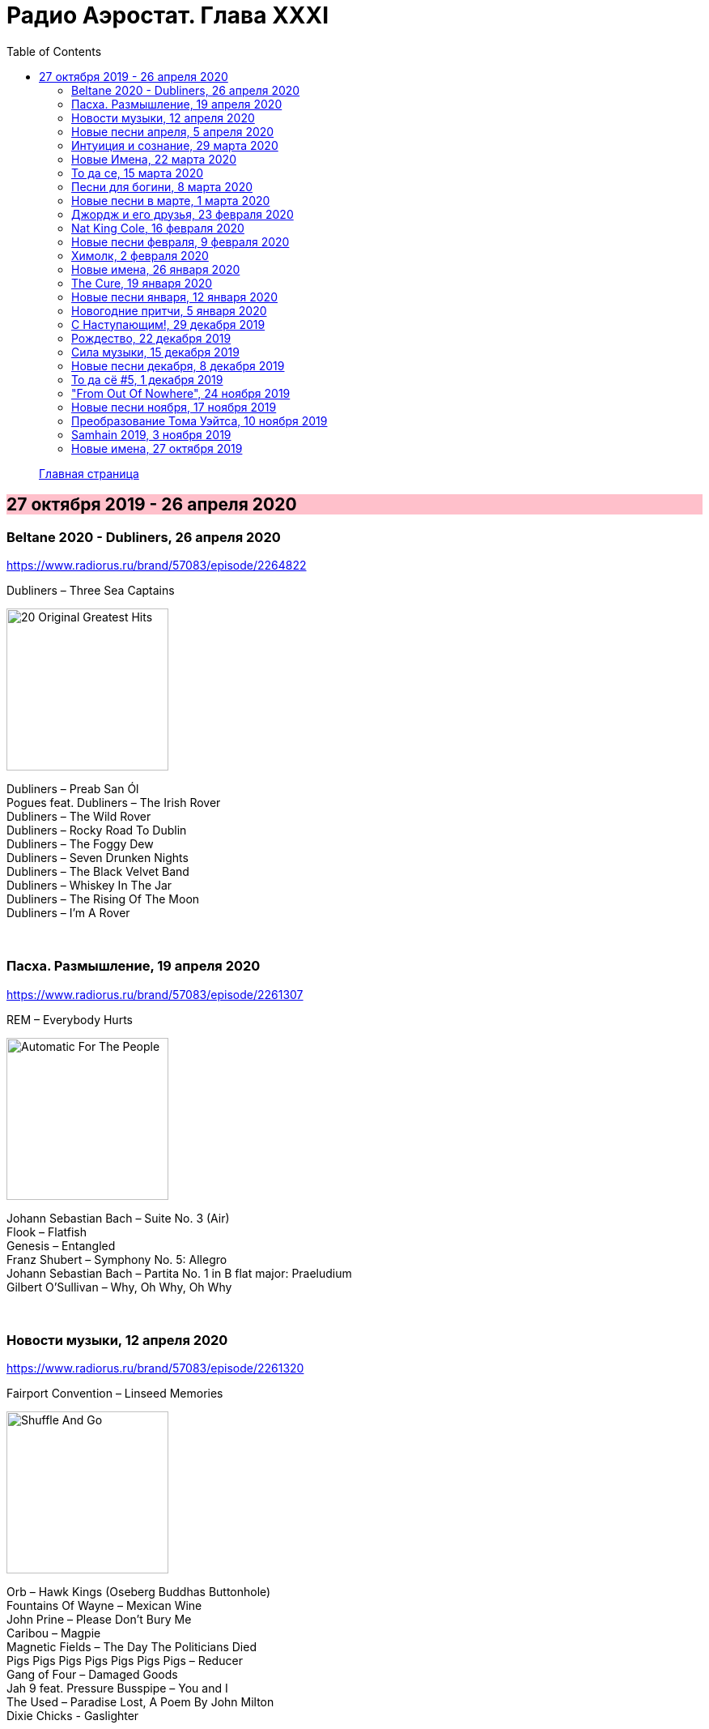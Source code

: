 = Радио Аэростат. Глава XXXI
:toc: left

> link:aerostat.html[Главная страница]

== 27 октября 2019 - 26 апреля 2020

++++
<style>
h2 {
  background-color: #FFC0CB;
}
h3 {
  clear: both;
}
</style>
++++

=== Beltane 2020 - Dubliners, 26 апреля 2020

<https://www.radiorus.ru/brand/57083/episode/2264822>

.Dubliners – Three Sea Captains
image:Dubliners - 20 Original Greatest Hits/cover.png[20 Original Greatest Hits,200,200,role="thumb left"]

[%hardbreaks]
Dubliners – Preab San Ól
Pogues feat. Dubliners – The Irish Rover
Dubliners – The Wild Rover
Dubliners – Rocky Road To Dublin
Dubliners – The Foggy Dew
Dubliners  –  Seven Drunken Nights
Dubliners – The Black Velvet Band
Dubliners – Whiskey In The Jar
Dubliners – The Rising Of The Moon
Dubliners – I'm A Rover

++++
<br clear="both">
++++

=== Пасха. Размышление, 19 апреля 2020

<https://www.radiorus.ru/brand/57083/episode/2261307>

.REM – Everybody Hurts
image:REM/REM - Automatic For The People/cover.jpg[Automatic For The People,200,200,role="thumb left"]

[%hardbreaks]
Johann Sebastian Bach  – Suite No. 3 (Air)
Flook – Flatfish
Genesis – Entangled
Franz Shubert – Symphony No. 5: Allegro
Johann Sebastian Bach – Partita No. 1 in B flat major: Praeludium
Gilbert O'Sullivan – Why, Oh Why, Oh Why

++++
<br clear="both">
++++

=== Новости музыки, 12 апреля 2020

<https://www.radiorus.ru/brand/57083/episode/2261320>

.Fairport Convention – Linseed Memories
image:FAIRPORT CONVENTION/2020 - Shuffle And Go/cover.png[Shuffle And Go,200,200,role="thumb left"]

[%hardbreaks]
Orb – Hawk Kings  (Oseberg Buddhas Buttonhole)
Fountains Of Wayne – Mexican Wine
John Prine – Please Don’t Bury Me
Caribou – Magpie
Magnetic Fields – The Day The Politicians Died
Pigs Pigs Pigs Pigs Pigs Pigs Pigs – Reducer
Gang of Four – Damaged Goods
Jah 9 feat. Pressure Busspipe – You and I
The Used – Paradise Lost, A Poem By John Milton
Dixie Chicks - Gaslighter

++++
<br clear="both">
++++

=== Новые песни апреля, 5 апреля 2020

<https://www.radiorus.ru/brand/57083/episode/2258315>

.Tamikrest - Awnafin
image:Tamikrest - Tamotaït/cover.jpg[Tamotaït,200,200,role="thumb left"]

.Pretenders - The Buzz
image:Pretenders - The Best Of/cover.jpg[The Best Of,200,200,role="thumb left"]

.Nadia Reid - Other Side Of The Wheel
image:Nadia Reid - Out of My Province/folder.jpg[Out of My Province,200,200,role="thumb left"]

.Califone - Bandicoot
image:Califone - Echo Mine/cover.jpg[Echo Mine,200,200,role="thumb left"]

++++
<br clear="both">
++++

[%hardbreaks]
Killers - Caution
Of Montreal - Carmillas Of Love
Four Tet - Teenage Birdsong
Graham Gouldman - Its Not You Its Me
Real Estate - November
Аквариум - Месть Королевы Анны

++++
<br clear="both">
++++

=== Интуиция и сознание, 29 марта 2020

<https://www.radiorus.ru/brand/57083/episode/2257872>

[%hardbreaks]
Chieftains - An Ghaoth Aneas
Jimi Hendrix - My Friend
David Sylvian - Ballad Of A Deadman
Eno - Julie With...
Reicharrdt - Rondo In B-Flat Maj
Eno-Cale - Spinning Away
Shi Zhi-You - Chrysanthemum

++++
<br clear="both">
++++

=== Новые Имена, 22 марта 2020

<https://www.radiorus.ru/brand/57083/episode/2256007>

[%hardbreaks]
Ricky Nelson - Poor Little Fool
Go Betweens - Bye Bye Pride
John Sebastian - Rainbows All Over Your Blues
Shabaka Hutchins -
Ben Cocks -
George Formby - They Cant Fool Me
Genesis - Time Table
Genesis - I Cant Dance
Ming Flute Ensemble - The Song Of Four Seasons

++++
<br clear="both">
++++

=== То да се, 15 марта 2020

<https://www.radiorus.ru/brand/57083/episode/2254136>

[%hardbreaks]
Pajaro Sunrise - Ma's The Only Bird That Has No Fe
Clannad - Celtic Dream
McCoy Tyner - Days Of Wine And Roses
Skald - Fluga
Omnia - Fee Ra Huri
Pere Ubu - What I Heard On The Pop Radio
Mose Allison - I Don't Worry About A Thing
Loudon Wainwright - Ever Since The World Ended
Iggy Pop - If You're Going To The City
Joe Brown - There's No Pleasing You

++++
<br clear="both">
++++

=== Песни для богини, 8 марта 2020

<https://www.radiorus.ru/brand/57083/episode/2252005>

.Red Hot Chili Peppers - Someone
image:RED HOT CHILI PEPPERS/Red Hot Chilli Peppers - Unpublished Songs/cover.jpg[Unpublished Songs,200,200,role="thumb left"]

.Silly Wizard - Wi My Dog And Gun
image:SILLY WIZARD/Silly Wizard - So Many Partings/cover.jpg[So Many Partings,200,200,role="thumb left"]

.Robert Plant - link:ROBERT%20PLANT/Robert%20Plant%20-%20Sixty%20Six%20To%20Timbuktu%20(Disc%201)/lyrics/timbuktu.html#_if_it_s_really_got_to_be_this_way[If It Really Got To Be This Way]
image:ROBERT PLANT/Robert Plant - Sixty Six To Timbuktu (Disc 1)/cover.jpg[Sixty Six To Timbuktu (Disc 1),200,200,role="thumb left"]

.Jethro Tull - link:JETHRO%20TULL/1972%20%20Living%20In%20The%20Past/lyrics/past.html#_life_is_a_long_song[Life's A Long Song]
image:JETHRO TULL/1972  Living In The Past/cover.jpg[1972  Living In The Past,200,200,role="thumb left"]

++++
<br clear="both">
++++

[%hardbreaks]
Jeff Lynne - Blown Away
T.Rex - Diamond Meadows
Bryan Ferry - You Do Something To Me
Beatles - Its Only Love
Roy Orbison - Pretty One
Robert Palmer - You Blow Me Away
Beach Boys - God Only Knows

++++
<br clear="both">
++++

=== Новые песни в марте, 1 марта 2020

<https://www.radiorus.ru/brand/57083/episode/2250202>

.Wire - Cactused
image:Wire - Mind Hive/cover.jpg[Mind Hive,200,200,role="thumb left"]

[%hardbreaks]
Roger & Brian Eno - Blonde
Stephen Malkmus - Xian Man
James Taylor - As Easy As Falling Off The Log
Tame Impala - Lost In Yesterday
Marc Almond - Hollywood Forever
Patten - Threnody
Seth Lakeman - Pilgrim Brother
Guided By Voices - Heavy Like The World
Taylor Swift - Only The Young

++++
<br clear="both">
++++

=== Джордж и его друзья, 23 февраля 2020

<https://www.radiorus.ru/brand/57083/episode/2248524>

[%hardbreaks]
George Harrison - My Sweet Lord
George Harrison - That's What It Takes
Joe Brown - I'll See You In My Dreams
Remo Four - In The First Place
Splinter - China Light
Beatles - Sour Milk Sea
Neil Innes - Fortune Teller
George Harrison - Shanghai Surprise
Ravi Shankar - Vandanaa Trayee
George Harrison - Fish On The Sand

++++
<br clear="both">
++++

=== Nat King Cole, 16 февраля 2020

<https://www.radiorus.ru/brand/57083/episode/2247027>

[%hardbreaks]
Nat King Cole - Straighten Up And Fly Right
Nat King Cole - Route 66
Nat King Cole - Too Young
Nat King Cole - This Side Up
Nat King Cole - Sweet Lorraine
Nat King Cole - It's Only A Paper Moon
Nat King Cole - The Sand And The Sea
Nat King Cole - Ay Cosita Linda
Nat King Cole - Send For Me
Nat King Cole - Looking Back
Nat King Cole - Unforgettable
Nat King Cole - Night Lights

++++
<br clear="both">
++++

=== Новые песни февраля, 9 февраля 2020

<https://www.radiorus.ru/brand/57083/episode/2244573>

.Yann Tiersen - Tempelhof
image:YANN TIERSEN/2019 - All/folder.jpg[All,200,200,role="thumb left"]

[%hardbreaks]
1975 - Frail State Of Mind
Morrissey - Bobby Don't You Think They Know
Michael Stipe - Drive To The Ocean
Alogte Oho - Yu Ya Yumma
Jan Akkerman - Beyound The Horizon
Damian Marley - Reach Home Safe
Nada Surf - So Much Love

++++
<br clear="both">
++++

=== Химолк, 2 февраля 2020

<https://www.radiorus.ru/brand/57083/episode/2241484>

[%hardbreaks]
Daimh - 'S Trusaidh Mi Na Coilleagan
Dougie McLean - Caledonia
Hamish Napier - The Speyside Line
Steve Byrne - Leaving Angus In The Morning
Transports - The Black And Bitter Night
Tmsa Young Tour 2018 - Tae The Beggin'
Briege Murphy - The Verdant Braes Of Screen
Kinnaris Quintet - Nonna Pina

++++
<br clear="both">
++++

=== Новые имена, 26 января 2020

<https://www.radiorus.ru/brand/57083/episode/2237849>

[%hardbreaks]
Pied Pipers - In The Moon Mist
Ozzy Osbourne - Ordinary Man
Singing Nun - Dominique
Blind Willie Johnson - Nobody's Fault But Mine
Jaz Coleman - Aotes
Roy Acuff - Tennessee Waltz
Arp - Nzuku
Pablo Moses - Living In Babylon
Pajaro Sunrise - 086

++++
<br clear="both">
++++

=== The Cure, 19 января 2020

<https://www.radiorus.ru/brand/57083/episode/2237781>

.The Cure - In Between Days
image:THE CURE/The Head On The Door/cover.jpg[The Head On The Door,200,200,role="thumb left"]

.The Cure - Boys Don't Cry
image:THE CURE/1980 - Boys Dont Cry (US release)/folder.jpg[Boys Dont Cry (US release),200,200,role="thumb left"]

[%hardbreaks]
The Cure - Pictures Of You
The Cure - A Short Term Effect
The Cure - Let's Go To Bed
The Cure - Just Like Heaven
The Cure - Love Song
The Cure - The Lovecats
The Cure - Close To Me
The Cure - The Caterpillar

++++
<br clear="both">
++++

=== Новые песни января, 12 января 2020

<https://www.radiorus.ru/brand/57083/episode/2236152%22>

[%hardbreaks]
Weezer - The End Of The Game
Bonnie Light Horseman - Jane Jane
Asgeir - Youth
Green Day - Father Of All
Sean O'Hagan - I Am Here
Сплин - Волшебная скрипка
Future Eve & Robert Wyatt - 04.06
Nicolas Godin - The Border
Аквариум - Досуги Буги
Bill Fay - Filled With Wonder Once Again
Divine Comedy - Don't Mention The War

++++
<br clear="both">
++++

=== Новогодние притчи, 5 января 2020

<https://www.radiorus.ru/brand/57083/episode/2234173>

.Elliot Smith - I Better Be Quiet Now
image:ELLIOTT SMITH/Elliott Smith 2000 - Figure 8/Folder.jpg[Figure 8,200,200,role="thumb left"]

.Bob Dylan - To Ramona
image:BOB DYLAN/Bob Dylan 1964 - Another Side Of Bob Dylan/cover.jpg[Another Side Of Bob Dylan,200,200,role="thumb left"]

.Fairport Convention - Book Song
image:FAIRPORT CONVENTION/Fairport Convention-What We Did On Our Holidays-1969/cover.jpg[What We Did On Our Holidays-1969,200,200,role="thumb left"]

.Procol Harum - A Rum Tale
image:PROCOL HARUM/Procol Harum - Grand Hotel/images.jpg[Grand Hotel,200,200,role="thumb left"]

++++
<br clear="both">
++++

.Beck - Stratosphere
image:BECK/2019 - Hyperspace/cover.png[Hyperspace,200,200,role="thumb left"]

.Eric Clapton - River Runs Deep
image:Eric Clapton/2010 - Clapton/cover.jpg[Clapton,200,200,role="thumb left"]

[%hardbreaks]
Robin Williamson - The Scotch Cap - Scotland
Scaffold - Potato Clock
Rustavi - Djvarsa Shensa
Robin Laing - Lochanside

++++
<br clear="both">
++++

=== С Наступающим!, 29 декабря 2019

<https://www.radiorus.ru/brand/57083/episode/2233216>

.Jethro Tull - Jack In The Green
image:JETHRO TULL/1977  Songs From The Wood/cover.jpg[1977  Songs From The Wood,200,200,role="thumb left"]

.Tom Petty - For Real
image:TOM PETTY/The Best Of Everything/cover.png[The Best Of Everything,200,200,role="thumb left"]

.George Harrison - Flying Hour
image:GEORGE HARRISON/1995 - Pirate Songs/cover.jpg[Pirate Songs,200,200,role="thumb left"]

.Paul McCartney - Mr. Bellamy
image:PAUL MCCARTNEY/Memory Almost Full/cover.jpg[Memory Almost Full,200,200,role="thumb left"]

++++
<br clear="both">
++++

[%hardbreaks]
Albinoni - Trumpet Concerto D-Min. Adagio
Jeff Lynne's ELO - On My Mind
S.E. Rogie - Clua Koonde
Donovan - Breezes Of Patchouli
Albion Christmas Band - Gloustershire Wassail
Annie Lennox - The First Noel

++++
<br clear="both">
++++

=== Рождество, 22 декабря 2019

<http://www.radiorus.ru/brand/57083/episode/2231513>

[%hardbreaks]
Nat King Cole - Adeste Fideles
Seamus Kennedy - Shepherds Arise
Charles Trenet - Chanson Pour Noel
Rustavi - Rachuli Alilo
Donavon Steele - Christmas In Jamaica
Arspop & Sergio Palumbo - Noel Malekramba Zogd-Y Noogo
Die Flippers - O Tannenbaum
Karl Lundeberg - Bombay Bells
Edith Piaf - Le Noel De La Rue
Kate Rusby - Hippo For Christmas
Skylark Vocal Ensemble - Jesus Refulsit Omnium
Mary Hopkin - Mary Had A Baby
Bing Crosby - White Christmas

++++
<br clear="both">
++++

=== Сила музыки, 15 декабря 2019

<http://www.radiorus.ru/brand/57083/episode/2229234>

[%hardbreaks]
Te Vaka - Taka Uo Pele
Nass El Ghiwane - Allah Ya Moulana
Dr. John - Same Old Same Old
Dr. John - Mama Roux
Strokes - You Only Live Once
Bing Crosby - True Love
Gene Austin - Ain't She Sweet
Beatles - Ain't She Sweet
Peter & Gordon - I Don't Want To See You Again
Albinoni - Trumpet Concerto In D-Min. Adagio
Lei Qiang - Liu Yang River
Bitw - Poen Tyfiant

++++
<br clear="both">
++++

=== Новые песни декабря, 8 декабря 2019

<http://www.radiorus.ru/brand/57083/episode/2226836>

[%hardbreaks]
Pet Shop Boys - Burning The Heather
Ozzy Osbourne - Under The Graveyard
Kate Rusby - Salute The Morn
Beck - Die Waiting
Junius Paul - Baker's Dozen
Omar Souleiman - Shi Tridin
Rod Stewart - I Don't Want To Talk About It
Paul McCartney - Home Tonight

++++
<br clear="both">
++++

=== То да сё #5, 1 декабря 2019

<http://www.radiorus.ru/brand/57083/episode/2223937>

[%hardbreaks]
High Llamas - Island People
J S Bach - Herz Und Mund
Elvis Costello - Accidents Will Happen
Electric Light Orchestra - Ordinary Dream
Cars - My Best Friend's Girl
Gia Kancheli - Theme From King Lear
Coldcut & On-U Sound - Divide And Rule
King Crimson - Level 5
Sergio Mendes - Night And Day

++++
<br clear="both">
++++

=== "From Out Of Nowhere", 24 ноября 2019

<http://www.radiorus.ru/brand/57083/episode/2222868>

[%hardbreaks]
Electric Light Orchestra - Help Yourself
Electric Light Orchestra - 10538 Overture (40th Anniversary Edition)
Electric Light Orchestra - Sci Fi Woman
Electric Light Orchestra - One More Time
Electric Light Orchestra - Songbird
Electric Light Orchestra - Time Of Our Life
Electric Light Orchestra - Goin' Out On Me
Electric Light Orchestra - All My Love
Electric Light Orchestra - Down Came The Rain
Electric Light Orchestra - Losing You
Electric Light Orchestra - From Out Of Nowhere

++++
<br clear="both">
++++

=== Новые песни ноября, 17 ноября 2019

<http://www.radiorus.ru/brand/57083/episode/2220587>

.Leonard Cohen - What Happened To The Heart
image:LEONARD COHEN/2016 Thanks for the Dance/cover.png[2016 Thanks for the Dance,200,200,role="thumb left"]

[%hardbreaks]
The New York Renaissance Band - Le Triory De Bretaigne
Ringo Starr - Grow Old With Me
Winged Victory For The Sullen - The Haunted V Pencil
Elbow - Dexter & Sinister
Battles - Juice B Crypts
Lightning Dust - A Pretty Picture
Richard Taha - Je Suis Africain
Penguin Cafe - Chinstrap
Angel Olson - New Love Cassette

++++
<br clear="both">
++++

=== Преобразование Тома Уэйтса, 10 ноября 2019

<http://www.radiorus.ru/brand/57083/episode/2217965>

.Tom Waits - The Piano Has Been Drinking
image:TOM WAITS/Tom Waits 1976 - Small Change/cover.jpg[Small Change,200,200,role="thumb left"]

.Tom Waits - Downtown
image:TOM WAITS/Tom Waits 1980 - Heartattack And Vine/cover.jpg[Heartattack And Vine,200,200,role="thumb left"]

.Tom Waits - link:TOM%20WAITS/Tom%20Waits%201987%20-%20Franks%20Wild%20Years/lyrics/franks.html#_more_than_rain[More Than Rain]
image:TOM WAITS/Tom Waits 1987 - Franks Wild Years/cover.jpg[Franks Wild Years,200,200,role="thumb left"]

.Tom Waits - Underground
image:TOM WAITS/Tom Waits 1983 - Swordfishtrombones/cover.jpg[Swordfishtrombones,200,200,role="thumb left"]

++++
<br clear="both">
++++

.Tom Waits - link:TOM%20WAITS/Tom%20Waits%201985%20-%20Rain%20Dogs%20-%20part%201/lyrics/raindogs.html#_anywhere_i_lay_my_head[Anywhere I Lay My Head]
image:TOM WAITS/Tom Waits 1985 - Rain Dogs - part 1/raindogs.png[Rain Dogs - part 1,200,200,role="thumb left"]

.Tom Waits - Downtown Train
image:TOM WAITS/1998 - Beautiful Maladies - part 1/cover.jpg[Beautiful Maladies - part 1,200,200,role="thumb left"]

.Tom Waits - A Good Man Is Hard To Find
image:TOM WAITS/2002 - Blood Money/cover.jpg[Blood Money,200,200,role="thumb left"]

[%hardbreaks]
Tom Waits - Saving All My Love For You
Tom Waits - Blow Wind Blow
Tom Waits - Big Black Maria

++++
<br clear="both">
++++

=== Samhain 2019, 3 ноября 2019

<https://www.radiorus.ru/brand/57083/episode/2216411>

.Lost Words - Blessing
image:The Lost Words - Spell Songs/cover.jpg[Spell Songs,200,200,role="thumb left"]

[%hardbreaks]
Trials Of Cato - Tom Paine's Bones
Jim Moray - Bold Lowell
Ye Vagabonds - On Yonder Hill
Julie Fowlis - Dh'eirich
Lankum - The Wild Rover
Manran - Thugainn
Rachel Newton - Here's My Heart Come Take It
Talisk - Cabot Trail

++++
<br clear="both">
++++

=== Новые имена, 27 октября 2019

<https://www.radiorus.ru/brand/57083/episode/2213755>

[%hardbreaks]
Matshikos - New South Africa
Chris Forsyth - Tomorrow Might As Well Be Today
Glen Hansard - Falling Slowly
Chihei Hatakeyama - Treads Echoing Far Away
Jim Croce - Time In A Bottle
Balkan Boom Box - Adir Adirim
Gilbert Becaud - Natalie
Вероника Долина - Любите Меня
Rakesh Chaurasia - Mane To Manavi Lejo
Supergrass - Alright


















